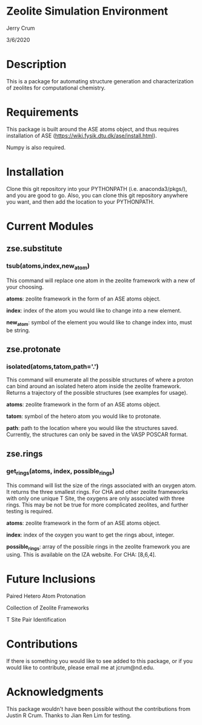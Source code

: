 * Zeolite Simulation Environment
Jerry Crum

3/6/2020

* Description
This is a package for automating structure generation and characterization of zeolites for computational chemistry.

* Requirements
This package is built around the ASE atoms object, and thus requires installation of ASE (https://wiki.fysik.dtu.dk/ase/install.html).

Numpy is also required. 

* Installation

Clone this git repository into your PYTHONPATH (i.e. anaconda3/pkgs/), and you are good to go. Also, you can clone this git repository anywhere you want, and then add the location to your PYTHONPATH. 

* Current Modules

** zse.substitute

*** tsub(atoms,index,new_atom)

This command will replace one atom in the zeolite framework with a new of your choosing. 

*atoms*: zeolite framework in the form of an ASE atoms object.

*index*: index of the atom you would like to change into a new element.

*new_atom*: symbol of the element you would like to change index into, must be string.

** zse.protonate

*** isolated(atoms,tatom,path='.')

This command will enumerate all the possible structures of where a proton can bind around an isolated hetero atom inside the zeolite framework. Returns a trajectory of the possible structures (see examples for usage).

*atoms*: zeolite framework in the form of an ASE atoms object.

*tatom*: symbol of the hetero atom you would like to protonate.

*path*: path to the location where you would like the structures saved. Currently, the structures can only be saved in the VASP POSCAR format. 

** zse.rings

*** get_rings(atoms, index, possible_rings)

This command will list the size of the rings associated with an oxygen atom. It returns the three smallest rings. For CHA and other zeolite frameworks with only one unique T Site, the oxygens are only associated with three rings. This may be not be true for more complicated zeolites, and further testing is required. 

*atoms*: zeolite framework in the form of an ASE atoms object.

*index*: index of the oxygen you want to get the rings about, integer.

*possible_rings*: array of the possible rings in the zeolite framework you are using. This is available on the IZA website. For CHA: [8,6,4]. 

* Future Inclusions

Paired Hetero Atom Protonation

Collection of Zeolite Frameworks

T Site Pair Identification 

* Contributions

If there is something you would like to see added to this package, or if you would like to contribute, please email me at jcrum@nd.edu.

* Acknowledgments

This package wouldn't have been possible without the contributions from Justin R Crum. Thanks to Jian Ren Lim for testing.
